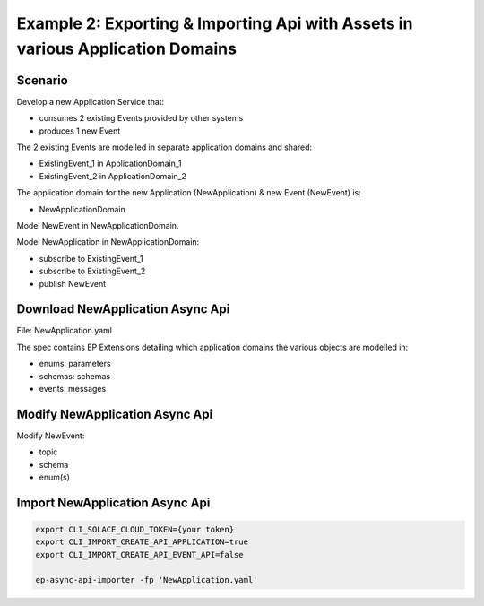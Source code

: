 .. _examples-content-example-2:

Example 2: Exporting & Importing Api with Assets in various Application Domains
===============================================================================

Scenario
++++++++

Develop a new Application Service that:

- consumes 2 existing Events provided by other systems
- produces 1 new Event 

The 2 existing Events are modelled in separate application domains and shared:

- ExistingEvent_1 in ApplicationDomain_1
- ExistingEvent_2 in ApplicationDomain_2

The application domain for the new Application (NewApplication) & new Event (NewEvent) is:

- NewApplicationDomain

Model NewEvent in NewApplicationDomain.

Model NewApplication in NewApplicationDomain:

- subscribe to ExistingEvent_1
- subscribe to ExistingEvent_2
- publish NewEvent

Download NewApplication Async Api
+++++++++++++++++++++++++++++++++

File: NewApplication.yaml

The spec contains EP Extensions detailing which application domains the various objects are modelled in:

- enums: parameters
- schemas: schemas
- events: messages

Modify NewApplication Async Api
+++++++++++++++++++++++++++++++

Modify NewEvent:

- topic
- schema
- enum(s)

Import NewApplication Async Api
+++++++++++++++++++++++++++++++

.. code-block:: bash

  export CLI_SOLACE_CLOUD_TOKEN={your token}
  export CLI_IMPORT_CREATE_API_APPLICATION=true
  export CLI_IMPORT_CREATE_API_EVENT_API=false

  ep-async-api-importer -fp 'NewApplication.yaml'

